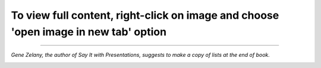 .. title: Reading Map for Say It With Charts & Presentations
.. slug: reading-map-for-say-it-with-chartspresentations
.. date: 2018-07-12 09:59:58 UTC-07:00
.. tags: Reading Notes, Self-Improvement
.. category: Book Highlight
.. link: 
.. description: My reading map for the two great books: "Say It with Charts" and "Say It with Presentations", written by Gene Zelazny
.. type: text

To view full content, right-click on image and choose 'open image in new tab' option
------------

.. image:: /images/2018/reading/say-it-with-1.jpg
.. image:: /images/2018/reading/say-it-with-2.jpg
.. image:: /images/2018/reading/say-it-with-3.jpg


------------

*Gene Zelany, the author of Say It with Presentations, suggests to make a copy of lists at the end of book.*

.. image:: /images/2018/reading/say-it-with-presentation-list page 1.jpg
.. image:: /images/2018/reading/say-it-with-presentation-list page 2.jpg
.. image:: /images/2018/reading/say-it-with-presentation-list page 3.jpg
.. image:: /images/2018/reading/say-it-with-presentation-list page 4.jpg
.. image:: /images/2018/reading/say-it-with-presentation-list page 5.jpg



